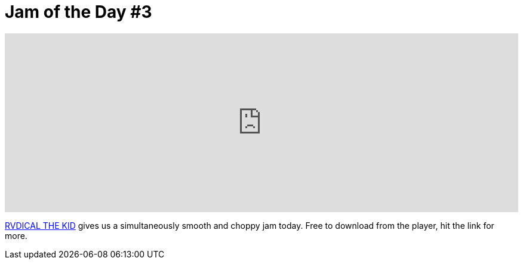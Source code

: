 = Jam of the Day #3

:hp-tags: music, jotd
:published_at: 2015-03-23

++++
<iframe width="100%" height="300" scrolling="no" frameborder="no" src="https://w.soundcloud.com/player/?url=//api.soundcloud.com/tracks/196558311&amp;auto_play=false&amp;hide_related=false&amp;show_comments=true&amp;show_user=true&amp;show_reposts=false&amp;visual=true"></iframe>
++++

{empty}

https://soundcloud.com/rvdicalthekid[RVDICAL THE KID] gives us a simultaneously smooth and choppy jam today. Free to download from the player, hit the link for more.
